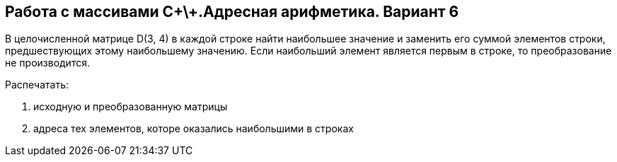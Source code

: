 == Работа с массивами C\+\+.Адресная арифметика. Вариант 6

В целочисленной матрице D(3, 4) в каждой строке найти наибольшее значение и заменить его суммой элементов строки, предшествующих этому наибольшему значению. Если наибольший элемент является первым в строке, то преобразование не производится.

.Распечатать:
. исходную и преобразованную матрицы
. адреса тех элементов, которе оказались наибольшими в строках
